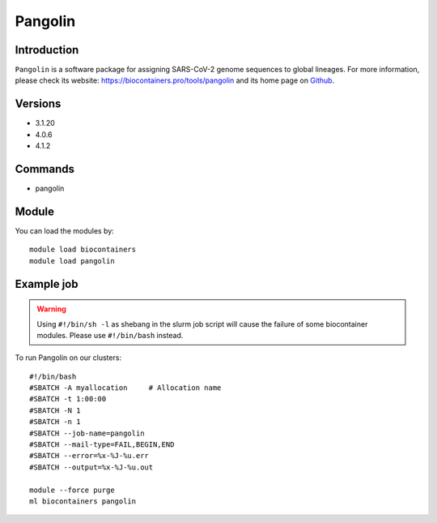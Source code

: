 .. _backbone-label:

Pangolin
==============================

Introduction
~~~~~~~~
``Pangolin`` is a software package for assigning SARS-CoV-2 genome sequences to global lineages. For more information, please check its website: https://biocontainers.pro/tools/pangolin and its home page on `Github`_.

Versions
~~~~~~~~
- 3.1.20
- 4.0.6
- 4.1.2

Commands
~~~~~~~
- pangolin

Module
~~~~~~~~
You can load the modules by::
    
    module load biocontainers
    module load pangolin

Example job
~~~~~
.. warning::
    Using ``#!/bin/sh -l`` as shebang in the slurm job script will cause the failure of some biocontainer modules. Please use ``#!/bin/bash`` instead.

To run Pangolin on our clusters::

    #!/bin/bash
    #SBATCH -A myallocation     # Allocation name 
    #SBATCH -t 1:00:00
    #SBATCH -N 1
    #SBATCH -n 1
    #SBATCH --job-name=pangolin
    #SBATCH --mail-type=FAIL,BEGIN,END
    #SBATCH --error=%x-%J-%u.err
    #SBATCH --output=%x-%J-%u.out

    module --force purge
    ml biocontainers pangolin

.. _Github: https://github.com/cov-lineages/pangolin
